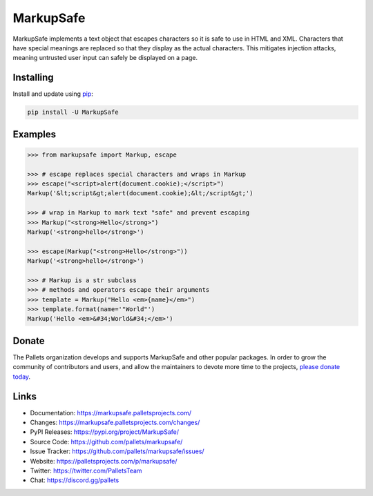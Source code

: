 MarkupSafe
==========

MarkupSafe implements a text object that escapes characters so it is
safe to use in HTML and XML. Characters that have special meanings are
replaced so that they display as the actual characters. This mitigates
injection attacks, meaning untrusted user input can safely be displayed
on a page.


Installing
----------

Install and update using `pip`_:

.. code-block:: text

    pip install -U MarkupSafe

.. _pip: https://pip.pypa.io/en/stable/quickstart/


Examples
--------

.. code-block:: pycon

    >>> from markupsafe import Markup, escape

    >>> # escape replaces special characters and wraps in Markup
    >>> escape("<script>alert(document.cookie);</script>")
    Markup('&lt;script&gt;alert(document.cookie);&lt;/script&gt;')

    >>> # wrap in Markup to mark text "safe" and prevent escaping
    >>> Markup("<strong>Hello</strong>")
    Markup('<strong>hello</strong>')

    >>> escape(Markup("<strong>Hello</strong>"))
    Markup('<strong>hello</strong>')

    >>> # Markup is a str subclass
    >>> # methods and operators escape their arguments
    >>> template = Markup("Hello <em>{name}</em>")
    >>> template.format(name='"World"')
    Markup('Hello <em>&#34;World&#34;</em>')


Donate
------

The Pallets organization develops and supports MarkupSafe and other
popular packages. In order to grow the community of contributors and
users, and allow the maintainers to devote more time to the projects,
`please donate today`_.

.. _please donate today: https://palletsprojects.com/donate


Links
-----

-   Documentation: https://markupsafe.palletsprojects.com/
-   Changes: https://markupsafe.palletsprojects.com/changes/
-   PyPI Releases: https://pypi.org/project/MarkupSafe/
-   Source Code: https://github.com/pallets/markupsafe/
-   Issue Tracker: https://github.com/pallets/markupsafe/issues/
-   Website: https://palletsprojects.com/p/markupsafe/
-   Twitter: https://twitter.com/PalletsTeam
-   Chat: https://discord.gg/pallets
